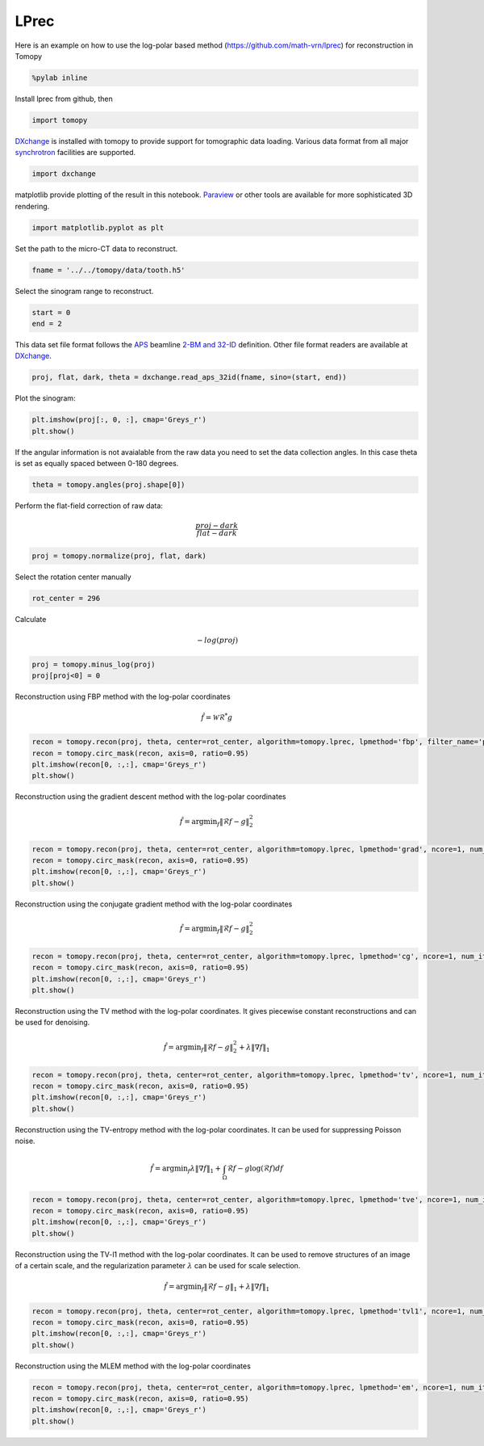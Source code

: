 
LPrec
-----

Here is an example on how to use the log-polar based method
(https://github.com/math-vrn/lprec) for reconstruction in Tomopy

.. code:: ipython3

    %pylab inline



Install lprec from github, then

.. code:: ipython3

    import tomopy

`DXchange <http://dxchange.readthedocs.io>`__ is installed with tomopy
to provide support for tomographic data loading. Various data format
from all major
`synchrotron <http://dxchange.readthedocs.io/en/latest/source/demo.html>`__
facilities are supported.

.. code:: ipython3

    import dxchange

matplotlib provide plotting of the result in this notebook.
`Paraview <http://www.paraview.org/>`__ or other tools are available for
more sophisticated 3D rendering.

.. code:: ipython3

    import matplotlib.pyplot as plt

Set the path to the micro-CT data to reconstruct.

.. code:: ipython3

    fname = '../../tomopy/data/tooth.h5'

Select the sinogram range to reconstruct.

.. code:: ipython3

    start = 0
    end = 2

This data set file format follows the `APS <http://www.aps.anl.gov>`__
beamline `2-BM and 32-ID <https://www1.aps.anl.gov/Imaging>`__
definition. Other file format readers are available at
`DXchange <http://dxchange.readthedocs.io/en/latest/source/api/dxchange.exchange.html>`__.

.. code:: ipython3

    proj, flat, dark, theta = dxchange.read_aps_32id(fname, sino=(start, end))

Plot the sinogram:

.. code:: ipython3

    plt.imshow(proj[:, 0, :], cmap='Greys_r')
    plt.show()



.. image:: lprec_files/output_15_0.png


If the angular information is not avaialable from the raw data you need
to set the data collection angles. In this case theta is set as equally
spaced between 0-180 degrees.

.. code:: ipython3

    theta = tomopy.angles(proj.shape[0])

Perform the flat-field correction of raw data:

.. math::  \frac{proj - dark} {flat - dark} 

.. code:: ipython3

    proj = tomopy.normalize(proj, flat, dark)

Select the rotation center manually

.. code:: ipython3

    rot_center = 296

Calculate

.. math::  -log(proj) 

.. code:: ipython3

    proj = tomopy.minus_log(proj)
    proj[proj<0] = 0

Reconstruction using FBP method with the log-polar coordinates

.. math::  \hat{f}=\mathcal{W}\mathcal{R}^* g 

.. code:: ipython3

    recon = tomopy.recon(proj, theta, center=rot_center, algorithm=tomopy.lprec, lpmethod='fbp', filter_name='parzen')
    recon = tomopy.circ_mask(recon, axis=0, ratio=0.95)
    plt.imshow(recon[0, :,:], cmap='Greys_r')
    plt.show()



.. image:: lprec_files/output_25_0.png


Reconstruction using the gradient descent method with the log-polar
coordinates

.. math::  \hat{f} = \text{argmin}_f\lVert\mathcal{R}f-g \rVert_2^2 

.. code:: ipython3

    recon = tomopy.recon(proj, theta, center=rot_center, algorithm=tomopy.lprec, lpmethod='grad', ncore=1, num_iter=64, reg_par=-1)
    recon = tomopy.circ_mask(recon, axis=0, ratio=0.95)
    plt.imshow(recon[0, :,:], cmap='Greys_r')
    plt.show()



.. image:: lprec_files/output_27_0.png


Reconstruction using the conjugate gradient method with the log-polar
coordinates

.. math::  \hat{f} = \text{argmin}_f\lVert\mathcal{R}f-g \rVert_2^2 

.. code:: ipython3

    recon = tomopy.recon(proj, theta, center=rot_center, algorithm=tomopy.lprec, lpmethod='cg', ncore=1, num_iter=16, reg_par=-1)
    recon = tomopy.circ_mask(recon, axis=0, ratio=0.95)
    plt.imshow(recon[0, :,:], cmap='Greys_r')
    plt.show()



.. image:: lprec_files/output_29_0.png


Reconstruction using the TV method with the log-polar coordinates. It
gives piecewise constant reconstructions and can be used for denoising.

.. math::  \hat{f} = \text{argmin}_f\lVert\mathcal{R}f-g \rVert_2^2 + \lambda \lVert\nabla f\rVert_1 

.. code:: ipython3

    recon = tomopy.recon(proj, theta, center=rot_center, algorithm=tomopy.lprec, lpmethod='tv', ncore=1, num_iter=512, reg_par=5e-4)
    recon = tomopy.circ_mask(recon, axis=0, ratio=0.95)
    plt.imshow(recon[0, :,:], cmap='Greys_r')
    plt.show()



.. image:: lprec_files/output_31_0.png


Reconstruction using the TV-entropy method with the log-polar
coordinates. It can be used for suppressing Poisson noise.

.. math::  \hat{f} = \text{argmin}_f \lambda \lVert\nabla f\rVert_1+\int_\Omega\mathcal{R}f-g\log(\mathcal{R}f)df 

.. code:: ipython3

    recon = tomopy.recon(proj, theta, center=rot_center, algorithm=tomopy.lprec, lpmethod='tve', ncore=1, num_iter=512, reg_par=2e-4)
    recon = tomopy.circ_mask(recon, axis=0, ratio=0.95)
    plt.imshow(recon[0, :,:], cmap='Greys_r')
    plt.show()



.. image:: lprec_files/output_33_0.png


Reconstruction using the TV-l1 method with the log-polar coordinates. It
can be used to remove structures of an image of a certain scale, and the
regularization parameter :math:`\lambda` can be used for scale
selection.

.. math::  \hat{f} = \text{argmin}_f\lVert\mathcal{R}f-g \rVert_1 + \lambda \lVert\nabla f\rVert_1 

.. code:: ipython3

    recon = tomopy.recon(proj, theta, center=rot_center, algorithm=tomopy.lprec, lpmethod='tvl1', ncore=1, num_iter=512, reg_par=3e-2)
    recon = tomopy.circ_mask(recon, axis=0, ratio=0.95)
    plt.imshow(recon[0, :,:], cmap='Greys_r')
    plt.show()



.. image:: lprec_files/output_35_0.png


Reconstruction using the MLEM method with the log-polar coordinates

.. code:: ipython3

    recon = tomopy.recon(proj, theta, center=rot_center, algorithm=tomopy.lprec, lpmethod='em', ncore=1, num_iter=64, reg_par=0.05)
    recon = tomopy.circ_mask(recon, axis=0, ratio=0.95)
    plt.imshow(recon[0, :,:], cmap='Greys_r')
    plt.show()



.. image:: lprec_files/output_37_0.png

